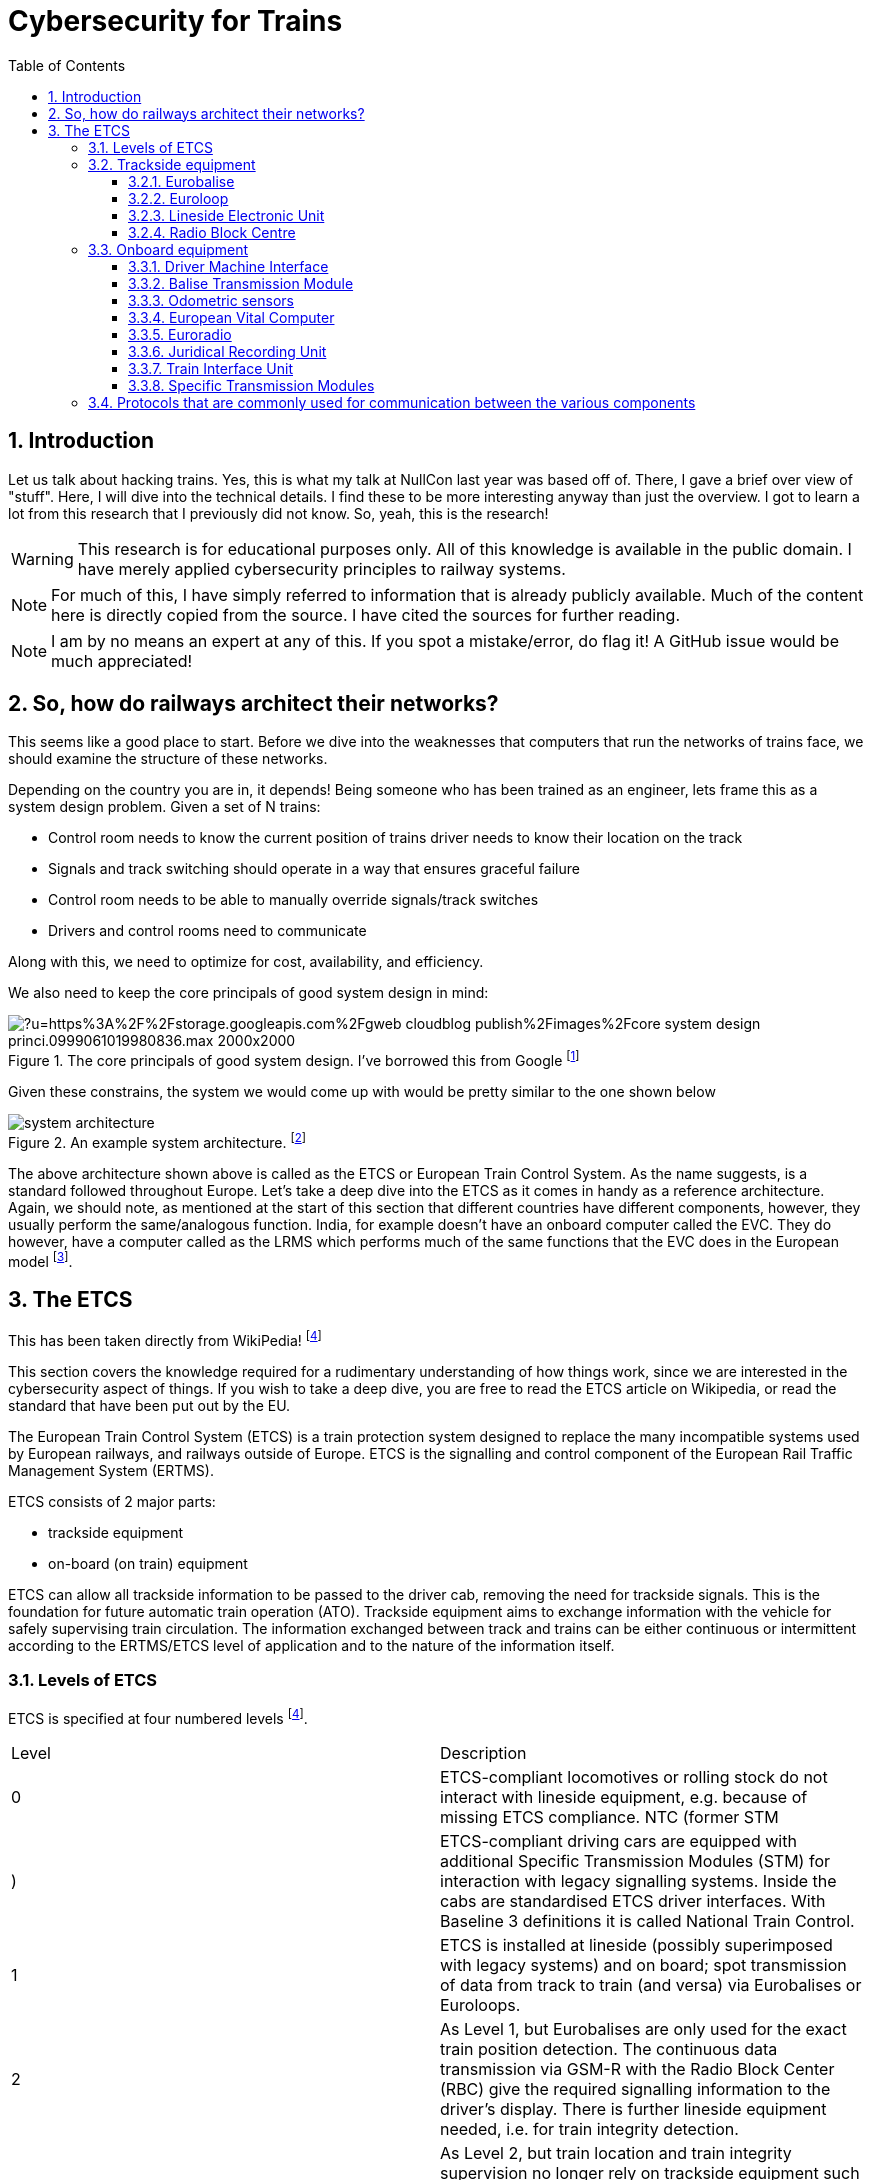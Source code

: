 = Cybersecurity for Trains
:description: Yup, I love ASCIIDOCTOR <3.
:organization: Company Name
:doctype: book
:preface-title: Preface
// Settings:
:experimental:
:reproducible:
:icons: font
:listing-caption: Listing
:sectnums:
:toc:
:toclevels: 3
:xrefstyle: short
ifdef::backend-pdf[]
:pdf-theme: chronicles
:pdf-themesdir: {docdir}
:title-logo-image: image:sample-banner.svg[pdfwidth=4.25in,align=center]
:source-highlighter: rouge
//:rouge-style: github
endif::[]

== Introduction

Let us talk about hacking trains. Yes, this is what my talk at NullCon last year was based off of. There, I gave a brief over view of "stuff". Here, I will dive into the technical details. I find these to be more interesting anyway than just the overview.
I got to learn a lot from this research that I previously did not know. So, yeah, this is the research! 

WARNING: This research is for educational purposes only. All of this knowledge is available in the public domain. I have merely applied cybersecurity principles to railway systems.

NOTE: For much of this, I have simply referred to information that is already publicly available. Much of the content here is directly copied from the source. I have cited the sources for further reading.

NOTE: I am by no means an expert at any of this. If you spot a mistake/error, do flag it! A GitHub issue would be much appreciated!

== So, how do railways architect their networks?

This seems like a good place to start. Before we dive into the weaknesses that computers that run the networks of trains face, we should examine the structure of these networks.

Depending on the country you are in, it depends! Being someone who has been trained as an engineer, lets frame this as a system design problem. Given a set of N trains:

* Control room needs to know the current position of trains driver needs to know their location on the track
* Signals and track switching should operate in a way that ensures graceful failure
* Control room needs to be able to manually override signals/track switches
* Drivers and control rooms need to communicate

Along with this, we need to optimize for cost, availability, and efficiency.

We also need to keep the core principals of good system design in mind:

.The core principals of good system design. I've borrowed this from Google footnote:[You find the link to the article here https://cloud.google.com/blog/topics/solutions-how-tos/optimize-your-system-design-using-architecture-framework-principles]
image::https://external-content.duckduckgo.com/iu/?u=https%3A%2F%2Fstorage.googleapis.com%2Fgweb-cloudblog-publish%2Fimages%2Fcore_system_design_princi.0999061019980836.max-2000x2000.jpg&f=1&nofb=1&ipt=465c405dc4d081a426916ee0cd4343720e34e732826173b1556c0e7ac468d69c&ipo=images[]


Given these constrains, the system we would come up with would be pretty similar to the one shown below

.An example system architecture. footnote:[Architecture Image Source: https://www.semanticscholar.org/paper/Applying-GIS-and-multilayered-interactive-cellular-Zhang-Qiu/2b7b999f0a0ae226e1fd32137d94317b69ee71b6]
image::images/system-architecture.png[]

The above architecture shown above is called as the ETCS or European Train Control System. As the name suggests, is a standard followed throughout Europe. Let's take a deep dive into the ETCS as it comes in handy as a reference architecture. Again, we should note, as mentioned at the start of this section that different countries have different components, however, they usually perform the same/analogous function. India, for example doesn't have an onboard computer called the EVC. They do however, have a computer called as the LRMS which performs much of the same functions that the EVC does in the European model footnote:[https://rskr.irimee.in/sites/default/files/REMMLOT.pdf].


== The ETCS

This has been taken directly from WikiPedia! footnote:etcs[https://en.wikipedia.org/wiki/European_Train_Control_System]

This section covers the knowledge required for a rudimentary understanding of how things work, since we are interested in the cybersecurity aspect of things. If you wish to take a deep dive, you are free to read the ETCS article on Wikipedia, or read the standard that have been put out by the EU.

The European Train Control System (ETCS) is a train protection system designed to replace the many incompatible systems used by European railways, and railways outside of Europe. ETCS is the signalling and control component of the European Rail Traffic Management System (ERTMS).

ETCS consists of 2 major parts:

* trackside equipment
* on-board (on train) equipment

ETCS can allow all trackside information to be passed to the driver cab, removing the need for trackside signals. This is the foundation for future automatic train operation (ATO). Trackside equipment aims to exchange information with the vehicle for safely supervising train circulation. The information exchanged between track and trains can be either continuous or intermittent according to the ERTMS/ETCS level of application and to the nature of the information itself. 

=== Levels of ETCS

ETCS is specified at four numbered levels footnote:etcs[]. 

[cols=2*]
|====
|Level|Description
|0|ETCS-compliant locomotives or rolling stock do not interact with lineside equipment, e.g. because of missing ETCS compliance.
NTC (former STM|)|ETCS-compliant driving cars are equipped with additional Specific Transmission Modules (STM) for interaction with legacy signalling systems. Inside the cabs are standardised ETCS driver interfaces. With Baseline 3 definitions it is called National Train Control.
|1|ETCS is installed at lineside (possibly superimposed with legacy systems) and on board; spot transmission of data from track to train (and versa) via Eurobalises or Euroloops.
|2|As Level 1, but Eurobalises are only used for the exact train position detection. The continuous data transmission via GSM-R with the Radio Block Center (RBC) give the required signalling information to the driver's display. There is further lineside equipment needed, i.e. for train integrity detection.
|3|As Level 2, but train location and train integrity supervision no longer rely on trackside equipment such as track circuits or axle counters. Note that Levels 2 and 3 have been merged as an extended Level 2 in CCS TSI 2023.
|====

=== Trackside equipment

.Track side equipment. This is almost the same as the architecture shown in the previous figure
image::https://transport.ec.europa.eu/sites/default/files/2023-11/ertms-subsystems_0.png[]

==== Eurobalise

The Eurobalise is a passive or active antenna device mounted on rail sleepers. Mostly it transmits information to the driving vehicle. It can be arranged in groups to transfer information. There are Fixed and Transparent Data Balises. Transparent Data Balises are sending changing information from LEU to the trains, e.g. signal indications. 

.Eurobalise
image::https://external-content.duckduckgo.com/iu/?u=https%3A%2F%2Favantetech.com%2Fwp-content%2Fuploads%2FEurobalise-Image.png&f=1&nofb=1&ipt=3cfd879dcc7eef3c8e92fd21c144d3fc2d7a5f5ff189d0bfa2e4b27873636128&ipo=images[]

Fixed Balises are programmed for a special information like gradients and speed restrictions.

==== Euroloop

The Euroloop, is an extension for Eurobalises in ETCS Level 1. It is a special leaky feeder for transmitting information telegrams to the car.

==== Lineside Electronic Unit

The Lineside Electronic Unit (LEU) is the connecting unit between the Transparent Data Balises with signals or Signalling control in ETCS Level 1.

.LEU inputs and outputs in a station yard footnote:leu[http://shinwooeng.co.kr/eng/pro-02.html]
image::images/leu-for-station-yard.png[]

.LEU layout when used between stations footnote:leu[]
image::images/leu-between-stations.png[]

==== Radio Block Centre

A Radio Block Centre, is a specialised computing device with specification safety integrity level 4 (SIL) for generating Movement Authorities (MA) and transmitting it to trains. It gets information from signalling control and from the trains in its section. It hosts the specific geographic data of the railway section and receives cryptographic keys from trains passing in. According to conditions the RBC will attend the trains with MA until leaving the section. RBC have defined interfaces to trains, but have no regulated interfaces to Signalling Control and only have national regulation. 

=== Onboard equipment

Operation under ETCS requires that each train be fitted with a number of interlinked on-board systems that monitor the position and the status of the train, and that allow the driver to receive Movement Authorities and interact with the ETCS system. The equipment must be certified by the appropriate Notified Bodies.

.An overview of the onboard equipment of ETCS
image::images/onboard-equipment.png[]

==== Driver Machine Interface

.An example of a DMI
image::https://external-content.duckduckgo.com/iu/?u=https%3A%2F%2Fwww.globalrailwayreview.com%2Fwp-content%2Fuploads%2FDMI-screen-in-cab.jpg&f=1&nofb=1&ipt=fabe725e92ae280ae978b835e0940fb721e857c8d62dcd0820869825c496f0a1&ipo=images[]

The Driver-Machine Interface [de] (DMI), formerly "Man-Machine Interface" (MMI), is the standardized interface for the driver. It consists of a set of colour displays that show the train's speed, the ETCS Movement Authority (where relevant), and other information about the status of the ETCS equipment. It is also used to display train control information sourced from pre-ETCS signalling and train protection systems when the train is not under ETCS control. To allow access to setup and configuration menus, the DMI is provided with either a touchscreen or an array of soft keys.

==== Balise Transmission Module

.Balise Transmission Module footnote:[https://www.researchgate.net/publication/343142529/figure/fig1/AS:916282446737410@1595470167332/Structure-of-Balise-transmission-module.jpg]
image::https://www.researchgate.net/publication/343142529/figure/fig1/AS:916282446737410@1595470167332/Structure-of-Balise-transmission-module.jpg[]

The Balise Transmission Module (BTM) is a wireless transceiver that facilitates the traffic of data telegrams between the train and the Eurobalises mounted on the track.

.Balise Transmission Module Block Architecture footnote:[https://www.researchgate.net/publication/382609197/figure/fig1/AS:11431281263581906@1722145204639/Balise-transmission-system-structure-block-diagram.jpg]
image::https://www.researchgate.net/publication/382609197/figure/fig1/AS:11431281263581906@1722145204639/Balise-transmission-system-structure-block-diagram.jpg[]

==== Odometric sensors

The odometric sensors allow the train to determine the distance it has traveled along the track since it last passed a Eurobalise or other known fixed position, which is necessary for the train's ETCS controller to ensure that the train does not proceed past the end of its Movement Authority. A number of different technologies are applied for this purpose, including rotation counters mounted on one or more of the train's axles, accelerometers, and Doppler radar.

==== European Vital Computer

The European Vital Computer [de] (EVC), sometimes referred to as Eurocab, is the heart of train's on-board ETCS equipment. It receives and processes the information received from the train's sensors and communications equipment, sends the display image to the DMI, monitors the train's compliance with Movement Authorities and other operational constraints, and intervenes if necessary to ensure safety by making an emergency brake application or otherwise overriding the driver's controls. Because there is an upper limit to length of the cables that connect the EVC to the other ETCS components, longer multiple-unit trains can sometimes require a separate EVC for each driver's cab.

==== Euroradio

The Euroradio communication unit is for both voice and data communication. Because in ETCS Level 2 all signalling information is exchanged via GSM-R, the radio equipment is capable of maintaining two simultaneous connections to the ETCS Radio Block Centre.

.Euroradio protocol packet structure footnote:[https://encrypted-tbn0.gstatic.com/images?q=tbn:ANd9GcQoVBcnXnUSNvGiPbn6wk0_e_qFM_SOhtcGww&s]
image::images/euroradio-protocol.png[]

==== Juridical Recording Unit

.A rack mounted JRU
image::https://upload.wikimedia.org/wikipedia/commons/d/d7/DR3000_On_Train_Data_Recorder.png[]

The Juridical Recording Unit (JRU) is an event recorder, usually integrated with the EVC, that logs the actions of the driver and the state of both the signalling and the ETCS equipment itself. It can be considered equivalent to an aircraft's flight recorder.

==== Train Interface Unit

The Train Interface Unit (TIU) is the interface between the EVC and the train/locomotive, for submitting commands or receiving information.

==== Specific Transmission Modules

A Specific Transmission Module (STM) is a special interface for the EVC that enables operation with one or more Class B ATP systems, such as PZB, MEMOR, or ATB. It consists of the hardware needed to link the specific sensors and receivers that pick up on-track and lineside signals from the legacy installation with the EVC, and the software that allows the EVC to emulate the processing functions that would be performed by the legacy system controller on a non-ETCS train. The information provided by the legacy system is then shown to the driver via the DMI. It is possible to fit an EVC with STMs for multiple legacy systems, as required

=== Protocols that are commonly used for communication between the various components

Modern trains use a combination of CAN, TrainBUS, Ethernet, and MVB(Multifunction Vehicular Bus).

.Various protocols and the way different components inter-communicate with each other
image::https://www.railjournal.com/wp-content/uploads/2022/02/LocoTech-Signal_Image1.jpg[]

I feel the need to do a deep dive into the communication protocols that are commonly used by trains at a later point in time.